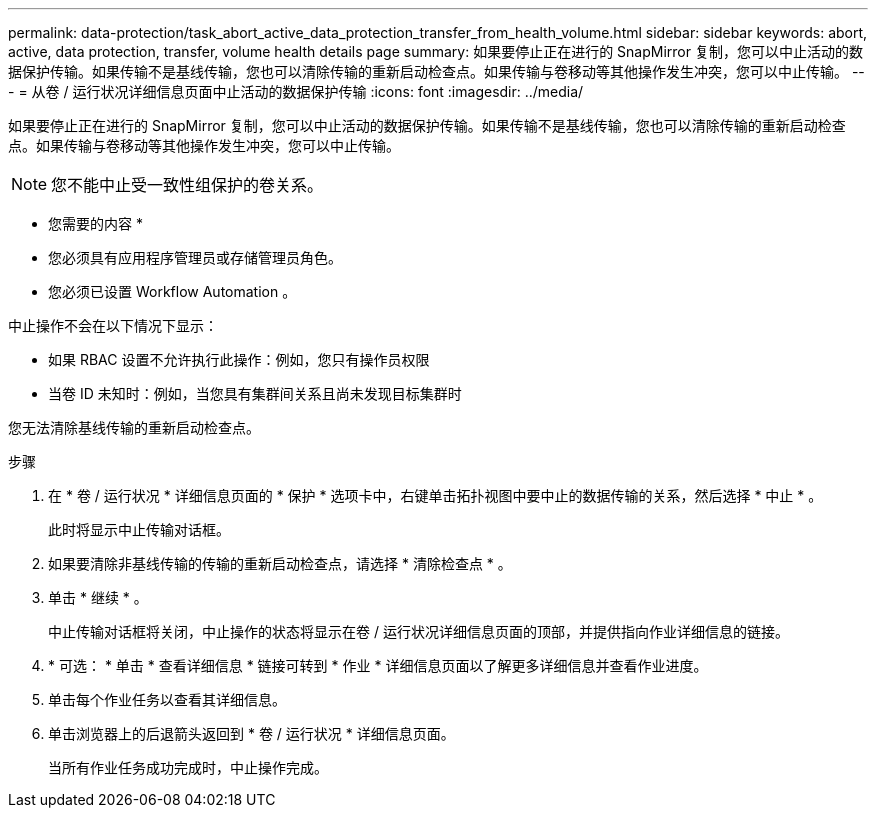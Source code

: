 ---
permalink: data-protection/task_abort_active_data_protection_transfer_from_health_volume.html 
sidebar: sidebar 
keywords: abort, active, data protection, transfer, volume health details page 
summary: 如果要停止正在进行的 SnapMirror 复制，您可以中止活动的数据保护传输。如果传输不是基线传输，您也可以清除传输的重新启动检查点。如果传输与卷移动等其他操作发生冲突，您可以中止传输。 
---
= 从卷 / 运行状况详细信息页面中止活动的数据保护传输
:icons: font
:imagesdir: ../media/


[role="lead"]
如果要停止正在进行的 SnapMirror 复制，您可以中止活动的数据保护传输。如果传输不是基线传输，您也可以清除传输的重新启动检查点。如果传输与卷移动等其他操作发生冲突，您可以中止传输。

[NOTE]
====
您不能中止受一致性组保护的卷关系。

====
* 您需要的内容 *

* 您必须具有应用程序管理员或存储管理员角色。
* 您必须已设置 Workflow Automation 。


中止操作不会在以下情况下显示：

* 如果 RBAC 设置不允许执行此操作：例如，您只有操作员权限
* 当卷 ID 未知时：例如，当您具有集群间关系且尚未发现目标集群时


您无法清除基线传输的重新启动检查点。

.步骤
. 在 * 卷 / 运行状况 * 详细信息页面的 * 保护 * 选项卡中，右键单击拓扑视图中要中止的数据传输的关系，然后选择 * 中止 * 。
+
此时将显示中止传输对话框。

. 如果要清除非基线传输的传输的重新启动检查点，请选择 * 清除检查点 * 。
. 单击 * 继续 * 。
+
中止传输对话框将关闭，中止操作的状态将显示在卷 / 运行状况详细信息页面的顶部，并提供指向作业详细信息的链接。

. * 可选： * 单击 * 查看详细信息 * 链接可转到 * 作业 * 详细信息页面以了解更多详细信息并查看作业进度。
. 单击每个作业任务以查看其详细信息。
. 单击浏览器上的后退箭头返回到 * 卷 / 运行状况 * 详细信息页面。
+
当所有作业任务成功完成时，中止操作完成。


